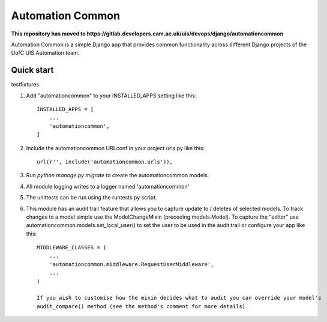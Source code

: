 =================
Automation Common
=================

**This repository has moved to https://gitlab.developers.cam.ac.uk/uis/devops/django/automationcommon**

.. image:: https://travis-ci.org/uisautomation/django-automationcommon.svg?branch=master
    :target: https://travis-ci.org/uisautomation/django-automationcommon

.. image:: https://codecov.io/gh/uisautomation/django-automationcommon/branch/master/graph/badge.svg
    :target: https://codecov.io/gh/uisautomation/django-automationcommon


Automation Common is a simple Django app that provides common functionality across different Django projects of the UofC UIS Automation team.

Quick start
-----------

testfixtures

1. Add "automationcommon" to your INSTALLED_APPS setting like this::

    INSTALLED_APPS = [
        ...
        'automationcommon',
    ]

2. Include the automationcommon URLconf in your project urls.py like this::

    url(r'', include('automationcommon.urls')),

3. Run `python manage.py migrate` to create the automationcommon models.

4. All module logging writes to a logger named 'automationcommon'

5. The unittests can be run using the runtests.py script.

6. This module has an audit trail feature that allows you to capture update to / deletes of selected models.
   To track changes to a model simple use the ModelChangeMixin (preceding models.Model).
   To capture the "editor" use automationcommon.models.set_local_user() to set the user to be used in the audit trail
   or configure your app like this::

    MIDDLEWARE_CLASSES = (
        ...
        'automationcommon.middleware.RequestUserMiddleware',
        ...
    )

    If you wish to customise how the mixin decides what to audit you can override your model's
    audit_compare() method (see the method's comment for more details).

